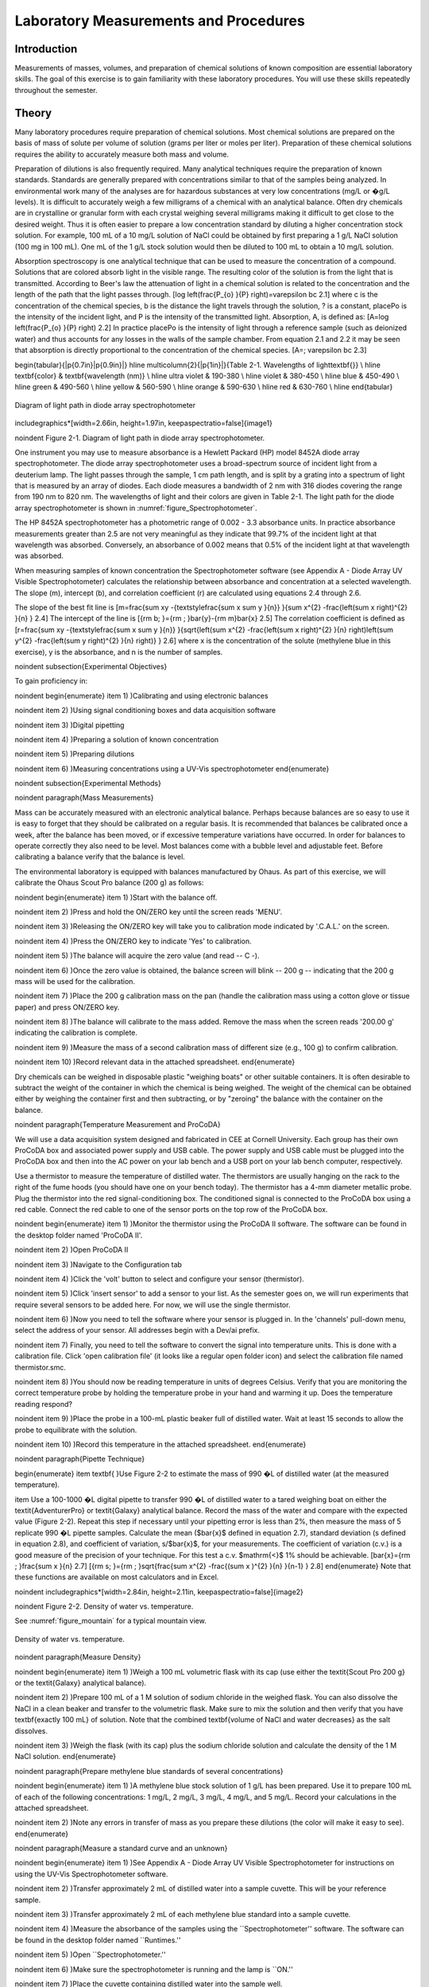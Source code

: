 
******************************************
Laboratory Measurements and Procedures
******************************************


Introduction
=============

Measurements of masses, volumes, and preparation of chemical solutions of known composition are essential laboratory skills. The goal of this exercise is to gain familiarity with these laboratory procedures. You will use these skills repeatedly throughout the semester.

Theory
========

Many laboratory procedures require preparation of chemical solutions. Most chemical solutions are prepared on the basis of mass of solute per volume of solution (grams per liter or moles per liter). Preparation of these chemical solutions requires the ability to accurately measure both mass and volume.

Preparation of dilutions is also frequently required. Many analytical techniques require the preparation of known standards. Standards are generally prepared with concentrations similar to that of the samples being analyzed. In environmental work many of the analyses are for hazardous substances at very low concentrations (mg/L or �g/L levels). It is difficult to accurately weigh a few milligrams of a chemical with an analytical balance. Often dry chemicals are in crystalline or granular form with each crystal weighing several milligrams making it difficult to get close to the desired weight. Thus it is often easier to prepare a low concentration standard by diluting a higher concentration stock solution. For example, 100 mL of a 10 mg/L solution of NaCl could be obtained by first preparing a 1 g/L NaCl solution (100 mg in 100 mL). One mL of the 1 g/L stock solution would then be diluted to 100 mL to obtain a 10 mg/L solution.

Absorption spectroscopy is one analytical technique that can be used to measure the concentration of a compound. Solutions that are colored absorb light in the visible range. The resulting color of the solution is from the light that is transmitted. According to Beer's law the attenuation of light in a chemical solution is related to the concentration and the length of the path that the light passes through.
\[\log \left(\frac{P_{o} }{P} \right)=\varepsilon bc 2.1\]
where c is the concentration of the chemical species, b is the distance the light travels through the solution, ? is a constant, placePo is the intensity of the incident light, and P is the intensity of the transmitted light. Absorption, A, is defined as:
\[A=\log \left(\frac{P_{o} }{P} \right) 2.2\]
In practice placePo is the intensity of light through a reference sample (such as deionized water) and thus accounts for any losses in the walls of the sample chamber. From equation 2.1 and 2.2 it may be seen that absorption is directly proportional to the concentration of the chemical species.
\[A=\; \varepsilon bc 2.3\]

\begin{tabular}{|p{0.7in}|p{0.9in}|} \hline
\multicolumn{2}{|p{1in}|}{Table 2-1. Wavelengths of light\textbf{}} \\ \hline
\textbf{color} & \textbf{wavelength (nm)} \\ \hline
ultra violet & 190-380 \\ \hline
violet & 380-450 \\ \hline
blue & 450-490 \\ \hline
green & 490-560 \\ \hline
yellow & 560-590 \\ \hline
orange & 590-630 \\ \hline
red & 630-760 \\ \hline
\end{tabular}


.. _figure_Spectrophotometer:

.. figure:: Images/Spectrophotometer.png
    :width: 300px
    :align: center
    :alt: Spectrophotometer light path

    Diagram of light path in diode array spectrophotometer

\includegraphics*[width=2.66in, height=1.97in, keepaspectratio=false]{image1}

\noindent Figure  2-1. Diagram of light path in diode array spectrophotometer.

One instrument you may use to measure absorbance is a Hewlett Packard (HP) model 8452A diode array spectrophotometer. The diode array spectrophotometer uses a broad-spectrum source of incident light from a deuterium lamp. The light passes through the sample, 1 cm path length, and is split by a grating into a spectrum of light that is measured by an array of diodes. Each diode measures a bandwidth of 2 nm with 316 diodes covering the range from 190 nm to 820 nm. The wavelengths of light and their colors are given in Table 2-1. The light path for the diode array spectrophotometer is shown in :numref:`figure_Spectrophotometer`.

The HP 8452A spectrophotometer has a photometric range of 0.002 - 3.3 absorbance units. In practice absorbance measurements greater than 2.5 are not very meaningful as they indicate that 99.7\% of the incident light at that wavelength was absorbed. Conversely, an absorbance of 0.002 means that 0.5\% of the incident light at that wavelength was absorbed.

When measuring samples of known concentration the Spectrophotometer software (see Appendix A - Diode Array UV Visible Spectrophotometer) calculates the relationship between absorbance and concentration at a selected wavelength. The slope (m), intercept (b), and correlation coefficient (r) are calculated using equations 2.4 through 2.6.

The slope of the best fit line is
\[m=\frac{\sum xy -{\textstyle\frac{\sum x \sum y }{n}} }{\sum x^{2}  -\frac{\left(\sum x \right)^{2} }{n} }  2.4\]
The intercept of the line is
\[{\rm b\; }={\rm \; }\bar{y}-{\rm m}\bar{x} 2.5\]
The correlation coefficient is defined as
\[r=\frac{\sum xy -{\textstyle\frac{\sum x \sum y }{n}} }{\sqrt{\left(\sum x^{2}  -\frac{\left(\sum x \right)^{2} }{n} \right)\left(\sum y^{2}  -\frac{\left(\sum y \right)^{2} }{n} \right)} }  2.6\]
where x is the concentration of the solute (methylene blue in this exercise), y is the absorbance, and n is the number of samples.

\noindent
\subsection{Experimental Objectives}

To gain proficiency in:

\noindent \begin{enumerate}
\item 1) )Calibrating and using electronic balances

\noindent \item 2) )Using signal conditioning boxes and data acquisition software

\noindent \item 3) )Digital pipetting

\noindent \item 4) )Preparing a solution of known concentration

\noindent \item 5) )Preparing dilutions

\noindent \item 6) )Measuring concentrations using a UV-Vis spectrophotometer
\end{enumerate}

\noindent
\subsection{Experimental Methods}

\noindent
\paragraph{Mass Measurements}

Mass can be accurately measured with an electronic analytical balance. Perhaps because balances are so easy to use it is easy to forget that they should be calibrated on a regular basis. It is recommended that balances be calibrated once a week, after the balance has been moved, or if excessive temperature variations have occurred. In order for balances to operate correctly they also need to be level. Most balances come with a bubble level and adjustable feet. Before calibrating a balance verify that the balance is level.

The environmental laboratory is equipped with balances manufactured by Ohaus.  As part of this exercise, we will calibrate the Ohaus Scout Pro balance (200 g) as follows:

\noindent \begin{enumerate}
\item 1) )Start with the balance off.

\noindent \item 2) )Press and hold the ON/ZERO key until the screen reads 'MENU'.

\noindent \item 3) )Releasing the ON/ZERO key will take you to calibration mode indicated by '.C.A.L.' on the screen.

\noindent \item 4) )Press the ON/ZERO key to indicate 'Yes' to calibration.

\noindent \item 5) )The balance will acquire the zero value (and read -- C -).

\noindent \item 6) )Once the zero value is obtained, the balance screen will blink -- 200 g -- indicating that the 200 g mass will be used for the calibration.

\noindent \item 7) )Place the 200 g calibration mass on the pan (handle the calibration mass using a cotton glove or tissue paper) and press ON/ZERO key.

\noindent \item 8) )The balance will calibrate to the mass added. Remove the mass when the screen reads '200.00 g' indicating the calibration is complete.

\noindent \item 9) )Measure the mass of a second calibration mass of different size (e.g., 100 g) to confirm calibration.

\noindent \item 10) )Record relevant data in the attached spreadsheet.
\end{enumerate}

Dry chemicals can be weighed in disposable plastic "weighing boats" or other suitable containers. It is often desirable to subtract the weight of the container in which the chemical is being weighed. The weight of the chemical can be obtained either by weighing the container first and then subtracting, or by "zeroing" the balance with the container on the balance.

\noindent
\paragraph{Temperature Measurement and ProCoDA}

We will use a data acquisition system designed and fabricated in CEE at Cornell University. Each group has their own ProCoDA box and associated power supply and USB cable. The power supply and USB cable must be plugged into the ProCoDA box and then into the AC power on your lab bench and a USB port on your lab bench computer, respectively.

Use a thermistor to measure the temperature of distilled water. The thermistors are usually hanging on the rack to the right of the fume hoods (you should have one on your bench today). The thermistor has a 4-mm diameter metallic probe. Plug the thermistor into the red signal-conditioning box. The conditioned signal is connected to the ProCoDA box using a red cable. Connect the red cable to one of the sensor ports on the top row of the ProCoDA box.

\noindent \begin{enumerate}
\item 1) )Monitor the thermistor using the ProCoDA II software.  The software can be found in the desktop folder named 'ProCoDA II'.

\noindent \item 2) )Open ProCoDA II

\noindent \item 3) )Navigate to the Configuration tab

\noindent \item 4) )Click the 'volt' button to select and configure your sensor (thermistor).

\noindent \item 5) )Click 'insert sensor' to add a sensor to your list.  As the semester goes on, we will run experiments that require several sensors to be added here.  For now, we will use the single thermistor.

\noindent \item 6) )Now you need to tell the software where your sensor is plugged in.  In the 'channels' pull-down menu, select the address of your sensor.  All addresses begin with a Dev/ai prefix.

\noindent \item 7) Finally, you need to tell the software to convert the signal into temperature units.  This is done with a calibration file.  Click 'open calibration file' (it looks like a regular open folder icon) and select the calibration file named thermistor.smc.

\noindent \item 8) )You should now be reading temperature in units of degrees Celsius. Verify that you are monitoring the correct temperature probe by holding the temperature probe in your hand and warming it up.  Does the temperature reading respond?

\noindent \item 9) )Place the probe in a 100-mL plastic beaker full of distilled water. Wait at least 15 seconds to allow the probe to equilibrate with the solution.

\noindent \item 10) )Record this temperature in the attached spreadsheet.
\end{enumerate}

\noindent
\paragraph{Pipette Technique}

\begin{enumerate}
\item \textbf{ }Use Figure 2-2 to estimate the mass of 990 �L of distilled water (at the measured temperature).

\item  Use a 100-1000 �L digital pipette to transfer 990 �L of distilled water to a tared weighing boat on either the \textit{AdventurerPro} or \textit{Galaxy} analytical balance. Record the mass of the water and compare with the expected value (Figure 2-2). Repeat this step if necessary until your pipetting error is less than 2\%, then measure the mass of 5 replicate 990 �L pipette samples. Calculate the mean ($\bar{x}$ defined in equation 2.7), standard deviation (s defined in equation 2.8), and coefficient of variation, s/$\bar{x}$, for your measurements. The coefficient of variation (c.v.) is a good measure of the precision of your technique. For this test a c.v. $\mathrm{<}$ 1\% should be achievable.
\[\bar{x}={\rm \; }\frac{\sum x }{n}  2.7\]
\[{\rm s\; }={\rm \; }\sqrt{\frac{\sum x^{2}  -\frac{(\sum x )^{2} }{n} }{n-1} }  2.8\]
\end{enumerate}
Note that these functions are available on most calculators and in Excel.

\noindent \includegraphics*[width=2.84in, height=2.11in, keepaspectratio=false]{image2}

\noindent Figure  2-2. Density of water vs. temperature.

See :numref:`figure_mountain` for a typical mountain view.

.. _figure_Density_vs_temperature:

.. figure:: Images/Density_vs_temperature.png
    :width: 300px
    :align: center
    :alt: Density of water vs. temperature

    Density of water vs. temperature.

\noindent
\paragraph{Measure Density}

\noindent \begin{enumerate}
\item 1) )Weigh a 100 mL volumetric flask with its cap (use either the \textit{Scout Pro 200 g} or the \textit{Galaxy} analytical balance).

\noindent \item 2) )Prepare 100 mL of a 1 M solution of sodium chloride in the weighed flask. You can also dissolve the NaCl in a clean beaker and transfer to the volumetric flask.  Make sure to mix the solution and then verify that you have \textbf{exactly 100 mL} of solution. Note that the combined \textbf{volume of NaCl and water decreases} as the salt dissolves.

\noindent \item 3) )Weigh the flask (with its cap) plus the sodium chloride solution and calculate the density of the 1 M NaCl solution.
\end{enumerate}

\noindent
\paragraph{Prepare methylene blue standards of several concentrations}

\noindent \begin{enumerate}
\item 1) )A methylene blue stock solution of 1 g/L has been prepared. Use it to prepare 100 mL of each of the following concentrations: 1 mg/L, 2 mg/L, 3 mg/L, 4 mg/L, and 5 mg/L.  Record your calculations in the attached spreadsheet.

\noindent \item 2) )Note any errors in transfer of mass as you prepare these dilutions (the color will make it easy to see).
\end{enumerate}

\noindent
\paragraph{Measure a standard curve and an unknown}

\noindent \begin{enumerate}
\item 1) )See Appendix A - Diode Array UV Visible Spectrophotometer for instructions on using the UV-Vis Spectrophotometer software.

\noindent \item 2) )Transfer approximately 2 mL of distilled water into a sample cuvette.  This will be your reference sample.

\noindent \item 3) )Transfer approximately 2 mL of each methylene blue standard into a sample cuvette.

\noindent \item 4) )Measure the absorbance of the samples using the ``Spectrophotometer'' software.  The software can be found in the desktop folder named ``Runtimes.''

\noindent \item 5) )Open ``Spectrophotometer.''

\noindent \item 6) )Make sure the spectrophotometer is running and the lamp is ``ON.''

\noindent \item 7) )Place the cuvette containing distilled water into the sample well.

\noindent \item 8) )Select ``\textbf{measure reference}'' from the computer control palette.  Change the reference setup to ``Sample Cuvet'' and hit OK.  Follow the instructions as you are prompted.  This will measure the absorbance of the distilled water and the sample cuvette.  When finished, hit OK.

\noindent \item 9) )Measure the absorbance of the methylene blue standards. Analyze the 5 methylene blue standards plus the distilled water sample (0 mg/L methylene blue) as standards. Select ``\textbf{measure standards''} from the computer control palette. Fill in Your Name (group \#), General Description, and change the Setup parameters to Sample Cuvet.  Add units as mg/L.  Move the slider to add 6 standards to be measured and fill in the information for the six samples (starting with RO water and ending with the highest concentration of methylene blue).  Select OK and follow instructions as you are prompted.

\noindent \item 10) )Save the data as: S:{\textbackslash}Courses{\textbackslash}4530{\textbackslash}Group \#{\textbackslash}Lab 1 -- Fundamentals{\textbackslash}group\#\_blue

\noindent \item 11) )Measure the absorbance of a methylene blue solution of unknown concentration. Select ``\textbf{measure samples''} from the control palette. Fill in Your Name (group \#), General Description, and change the Setup parameters to Sample Cuvet.  Fill in a Description of the unknown and hit OK.  Follow instructions as you are prompted.

\noindent \item 12) )Save the data as: S:{\textbackslash}Courses{\textbackslash}4530{\textbackslash}Group \#{\textbackslash}Lab 1 -- Fundamentals{\textbackslash}group\#\_blue

\noindent \item 13) )Record its absorbance at 660 nm and the calculated concentration in the attached spreadsheet. These values are given in the digital displays in the bottom left of the window. (Note that for the data analysis you will recalculate the concentration using the sample and standard absorbances.)

\noindent \item 14) )Select the export function to save your data in an Excel readable format.
\end{enumerate}

\noindent
\subsection{Pre-Laboratory Questions}

\noindent \begin{enumerate}
\item 1) )You need 100 mL of a 1 �M solution of zinc that you will use as a standard to calibrate an atomic adsorption spectrophotometer. Find a source of zinc ions combined either with chloride or nitrate (you can use the internet or any other source of information). What is the molecular formula of the compound that you found? Zinc disposal down the sanitary sewer is restricted at Cornell and the solutions you prepare may need to be disposed of as hazardous waste. As an environmental engineering student you strive to minimize waste production. How would you prepare this standard using techniques readily available in the environmental laboratory so that you minimize the production of solutions that you don't need? Note that we have pipettes that can dispense volumes between 10 ?L and 1 mL and that we have 100 mL and 1 L volumetric flasks. Include enough information so that you could prepare the standard without doing any additional calculations. Consider your ability to accurately weigh small masses. Explain your procedure for any dilutions. Note that the stock solution concentration should be an easy multiple of your desired solution concentration so you don't have to attempt to pipette a volume that the digital pipettes can't be set for such as 13.6 ?L.

\noindent \item 2) )The density of sodium chloride solutions as a function of concentration is approximately 0.6985C + 998.29 (kg/m${}^{3}$) (C is kg of salt/m${}^{3}$). What is the density of a 1 M solution of sodium chloride?
\end{enumerate}

\noindent
\subsection{Data Analysis and Questions}

Submit one spreadsheet containing the data sheet, exported absorbance data, graphs and answers to the questions.



\noindent \begin{enumerate}
\item 1) )Fill out the Excel data sheet available from the course syllabus. Make sure that all calculated values are entered in the spreadsheet as equations. Failure to use the spreadsheet to do the calculations will not receive full credit. Note that this is likely the only assignment that we will do using Excel. All remaining analysis for the course will be done in Atom!

\noindent \item 2) )Create a graph of absorbance at 660 nm vs. concentration of methylene blue in Atom using the exported data file. Does absorbance at 660 nm increase linearly with concentration of methylene blue?

\noindent \item 3) )Plot ? as a function of wavelength for each of the standards on a single graph. Note that the path length is 1 cm. Make sure you include units and axis labels on your graph. If Beer's law is obeyed what should the graph look like?

\noindent \item 4) )Did you use interpolation or extrapolation to get the concentration of the unknown?

\noindent \item 5) )What colors of light are most strongly absorbed by methylene blue?

\noindent \item 6) )What measurement controls the accuracy of the density measurement for the NaCl solution? What density did you expect (see prelab 2)? Approximately what should the accuracy be?

\noindent \item 7) )Don't forget to write a brief paragraph on conclusions and on suggestions using Markdown.

\noindent \item 8) )Verify that your report and graphs meet the requirements as outlined in the course materials.
\end{enumerate}

\noindent
\paragraph{Data Sheet}

\noindent 523486575\includegraphics*[width=4.50in, height=8.59in, keepaspectratio=false]{image3}523486575MWMonroe Weber-Shirk523486575660824645Change MB stock to 1 g/L.

\noindent
\subsection{Lab Prep Notes}

\noindent Table 2-2. Reagent list.

\begin{tabular}{|p{0.7in}|p{0.7in}|p{0.7in}|} \hline
\textbf{\newline Description} & \textbf{\newline Supplier} & \textbf{Catalog number} \\ \hline
NaCl & Fisher Scientific &  BP358-1  \\ \hline
Methylene blue & Fisher Scientific & M291-25 \\ \hline
\end{tabular}

Table 2-3. Equipment list

\begin{tabular}{|p{1.1in}|p{1.1in}|p{0.8in}|} \hline
\textbf{\newline Description} & \textbf{\newline Supplier} & \textbf{Catalog number} \\ \hline
Calibra 100-1095 �L & Fisher Scientific & 13-707-5 \\ \hline
Calibra 10-109.5 �L & Fisher Scientific & 13-707-3 \\ \hline
DI 100 analytical toploader & Fisher Scientific & 01-913-1A \\ \hline
DI-800 Toploader & Fisher Scientific & 01-913-1C \\ \hline
100 mL volumetric & Fisher Scientific & 10-198-50B \\ \hline
UV-Vis spectrophotometer & Hewlett-Packard Company & 8452A \\ \hline
\end{tabular}

Table 2-4. Methylene Blue Stock Solution

\begin{tabular}{|p{0.6in}|p{0.5in}|p{0.6in}|p{0.5in}|} \hline
\textbf{Description} & \textbf{MW (g/M)} & \textbf{conc. (g/L)} & \textbf{100 mL} \\ \hline
C16H18N3SCl & 319.87 & 1 & 100.0 mg \\ \hline
\end{tabular}



\noindent
\paragraph{Setup}

\noindent \begin{enumerate}
\item 1) )Prepare stock methylene blue solution and distribute to student workstations in 20 mL vials.

\noindent \item 2) )Prepare 100 mL of unknown in concentration range of standards. Divide into two bottles (one for each spectrophotometer).

\noindent \item 3) )Verify that spectrophotometers are working (prepare a calibration curve as a test).

\noindent \item 4) )Verify that balances calibrate easily.

\noindent \item 5) )Disassemble, clean, and lubricate all pipettes.
\end{enumerate}

\eject
